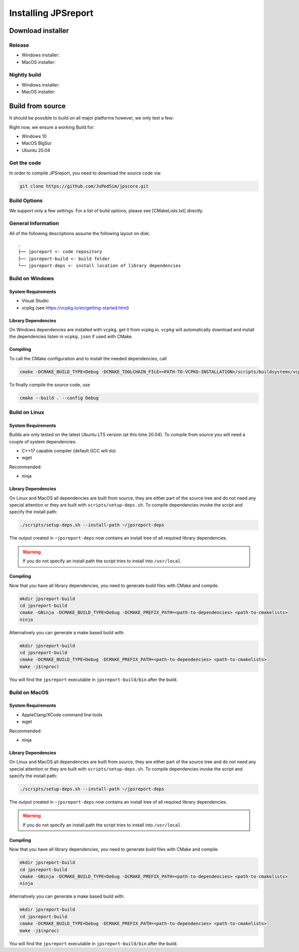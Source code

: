 .. _install:
====================
Installing JPSreport
====================

Download installer
==================

Release
-------

- Windows installer:
- MacOS installer:


Nightly build
-------------

- Windows installer:
- MacOS installer:


Build from source
=================
It should be possible to build on all major platforms however, we only test a few:

Right now, we ensure a working Build for:

- Windows 10
- MacOS BigSur
- Ubuntu 20.04

Get the code
------------
In order to compile JPSreport, you need to download the source code via:

.. code:: bash

   git clone https://github.com/JuPedSim/jpscore.git

Build Options
-------------
We support only a few settings. For a list of build options, please see [CMakeLists.txt] directly.


General Information
-------------------
All of the following descriptions assume the following layout on disk:

::

    .
    ├── jpsreport <- code repository
    ├── jpsreport-build <- build folder
    └── jpsreport-deps <- install location of library dependencies


Build on Windows
----------------

System Requirements
^^^^^^^^^^^^^^^^^^^
- Visual Studio
- vcpkg (see https://vcpkg.io/en/getting-started.html)

Library Dependencies
^^^^^^^^^^^^^^^^^^^^
On Windows dependencies are installed with ``vcpkg``, get it from vcpkg.io.
``vcpkg`` will automatically download and install the dependencies listen in ``vcpkg.json`` if used with CMake.


Compiling
^^^^^^^^^
To call the CMake configuration and to install the needed dependencies, call

.. code:: bash

    cmake -DCMAKE_BUILD_TYPE=Debug -DCMAKE_TOOLCHAIN_FILE=<PATH-TO-VCPKG-INSTALLATION>/scripts/buildsystems/vcpkg.cmake <path-to-cmakelists>


To finally compile the source code, use

.. code:: bash

    cmake --build . --config Debug


Build on Linux
----------------

System Requirements
^^^^^^^^^^^^^^^^^^^

Builds are only tested on the latest Ubuntu LTS version (at this time 20.04).
To compile from source you will need a couple of system dependencies.

- C++17 capable compiler (default GCC will do)
- wget

Recommended:

- ninja

Library Dependencies
^^^^^^^^^^^^^^^^^^^^
On Linux and MacOS all dependencies are built from source, they are either part of the source tree and do not need any special attention or they are built with ``scripts/setup-deps.sh``.
To compile dependencies invoke the script and specify the install path:

.. code:: bash

    ./scripts/setup-deps.sh --install-path ~/jpsreport-deps


The output created in ``~jpsreport-deps`` now contains an install tree of all required library dependencies.

.. warning::
    If you do not specify an install path the script tries to install into ``/usr/local``.

Compiling
^^^^^^^^^
Now that you have all library dependencies, you need to generate build files with CMake and compile.

.. code:: bash

   mkdir jpsreport-build
   cd jpsreport-build
   cmake -GNinja -DCMAKE_BUILD_TYPE=Debug -DCMAKE_PREFIX_PATH=<path-to-dependencies> <path-to-cmakelists>
   ninja

Alternatively you can generate a make based build with:

.. code:: bash

   mkdir jpsreport-build
   cd jpsreport-build
   cmake -DCMAKE_BUILD_TYPE=Debug -DCMAKE_PREFIX_PATH=<path-to-dependencies> <path-to-cmakelists>
   make -j$(nproc)

You will find the ``jpsreport`` executable in ``jpsreport-build/bin`` after the build.

Build on MacOS
----------------

System Requirements
^^^^^^^^^^^^^^^^^^^

- AppleClang/XCode command line tools
- wget

Recommended:

- ninja

Library Dependencies
^^^^^^^^^^^^^^^^^^^^

On Linux and MacOS all dependencies are built from source, they are either part of the source tree and do not need any special attention or they are built with ``scripts/setup-deps.sh``.
To compile dependencies invoke the script and specify the install path:

.. code:: bash

    ./scripts/setup-deps.sh --install-path ~/jpsreport-deps


The output created in ``~jpsreport-deps`` now contains an install tree of all required library dependencies.

.. warning::
    If you do not specify an install path the script tries to install into ``/usr/local``.


Compiling
^^^^^^^^^

Now that you have all library dependencies, you need to generate build files with CMake and compile.

.. code:: bash

   mkdir jpsreport-build
   cd jpsreport-build
   cmake -GNinja -DCMAKE_BUILD_TYPE=Debug -DCMAKE_PREFIX_PATH=<path-to-dependencies> <path-to-cmakelists>
   ninja

Alternatively you can generate a make based build with:

.. code:: bash

   mkdir jpsreport-build
   cd jpsreport-build
   cmake -DCMAKE_BUILD_TYPE=Debug -DCMAKE_PREFIX_PATH=<path-to-dependencies> <path-to-cmakelists>
   make -j$(nproc)

You will find the ``jpsreport`` executable in ``jpsreport-build/bin`` after the build.
